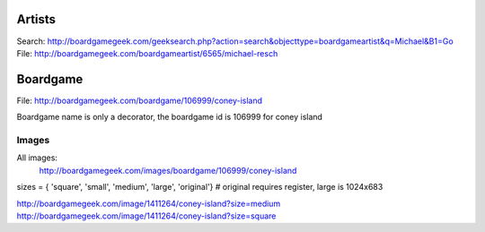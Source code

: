 
Artists
-------
Search: http://boardgamegeek.com/geeksearch.php?action=search&objecttype=boardgameartist&q=Michael&B1=Go
File: http://boardgamegeek.com/boardgameartist/6565/michael-resch

Boardgame
--------
File: http://boardgamegeek.com/boardgame/106999/coney-island

Boardgame name is only a decorator, the boardgame id is 106999 for coney island

Images
======
All images:
	http://boardgamegeek.com/images/boardgame/106999/coney-island

sizes = { 'square', 'small', 'medium', 'large', 'original'} # original requires register, large is 1024x683

http://boardgamegeek.com/image/1411264/coney-island?size=medium
http://boardgamegeek.com/image/1411264/coney-island?size=square
